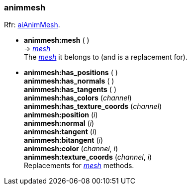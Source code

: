 
<<<

[[animmesh]]
===  animmesh

[small]#Rfr: link:++http://www.assimp.org/lib_html/structai_anim_mesh.html++[aiAnimMesh].#

* *animmesh:mesh* ( ) +
-> <<mesh, _mesh_>> +
[small]#The <<mesh, _mesh_>> it belongs to (and is a replacement for).#

* *animmesh:has_positions* ( ) +
*animmesh:has_normals* ( ) +
*animmesh:has_tangents* ( ) +
*animmesh:has_colors* (_channel_) +
*animmesh:has_texture_coords* (_channel_) +
*animmesh:position* (_i_) +
*animmesh:normal* (_i_) +
*animmesh:tangent* (_i_) +
*animmesh:bitangent* (_i_) +
*animmesh:color* (_channel_, _i_) +
*animmesh:texture_coords* (_channel_, _i_) +
[small]#Replacements for <<mesh, _mesh_>> methods.#

////
* *animmesh:* ( ) +
-> __

////

